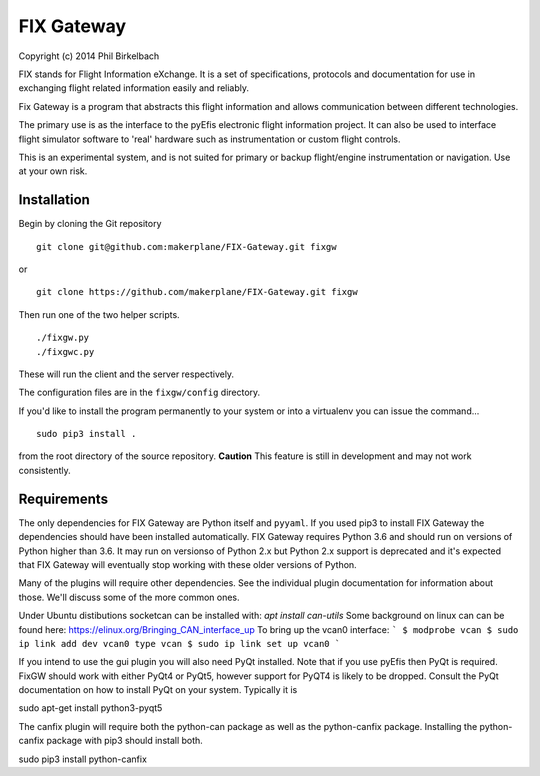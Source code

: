 ============
FIX Gateway
============

Copyright (c) 2014 Phil Birkelbach

FIX stands for Flight Information eXchange.  It is a set of specifications,
protocols and documentation for use in exchanging flight related
information easily and reliably.

Fix Gateway is a program that abstracts this flight information and allows
communication between different technologies.

The primary use is as the interface to the pyEfis electronic flight information
project. It can also be used to interface flight simulator software to 'real'
hardware such as instrumentation or custom flight controls.

This is an experimental system, and is not suited for primary or backup flight/engine instrumentation or navigation. Use at your own risk.

Installation
------------

Begin by cloning the Git repository

::

    git clone git@github.com:makerplane/FIX-Gateway.git fixgw

or

::

    git clone https://github.com/makerplane/FIX-Gateway.git fixgw

Then run one of the two helper scripts.

::

    ./fixgw.py
    ./fixgwc.py

These will run the client and the server respectively.

The configuration files are in the ``fixgw/config`` directory.

If you'd like to install the program permanently to your system or into a virtualenv you
can issue the command...

::

  sudo pip3 install .

from the root directory of the source repository.  **Caution** This feature is still
in development and may not work consistently.

Requirements
------------

The only dependencies for FIX Gateway are Python itself and ``pyyaml``.  If you used
pip3 to install FIX Gateway the dependencies should have been installed
automatically. FIX Gateway requires Python 3.6 and should run on versions of
Python higher than 3.6.  It may run on versionso of Python 2.x but Python 2.x
support is deprecated and it's expected that FIX Gateway will eventually stop
working with these older versions of Python.

Many of the plugins will require other dependencies.  See the individual plugin
documentation for information about those.  We'll discuss some of the more common
ones.

Under Ubuntu distibutions socketcan can be installed with: `apt install can-utils`
Some background on linux can can be found here: https://elinux.org/Bringing_CAN_interface_up
To bring up the vcan0 interface:
```
$ modprobe vcan
$ sudo ip link add dev vcan0 type vcan
$ sudo ip link set up vcan0
```

If you intend to use the gui plugin you will also need PyQt installed.  Note that if you use pyEfis
then PyQt is required. FixGW should work with either PyQt4 or PyQt5, however support for PyQT4 is 
likely to be dropped. Consult the PyQt documentation on how to install PyQt on your system.  
Typically it is

sudo apt-get install python3-pyqt5

The canfix plugin will require both the python-can package as well as the
python-canfix package.  Installing the python-canfix package with pip3 should
install both.

sudo pip3 install python-canfix

